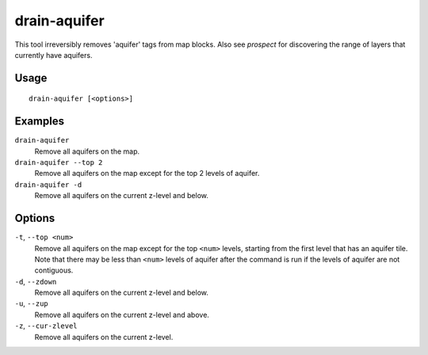 drain-aquifer
=============

.. dfhack-tool::
    :summary: Remove some or all aquifers on the map.
    :tags: fort armok map

This tool irreversibly removes 'aquifer' tags from map blocks. Also see
`prospect` for discovering the range of layers that currently have aquifers.

Usage
-----

::

    drain-aquifer [<options>]

Examples
--------

``drain-aquifer``
    Remove all aquifers on the map.
``drain-aquifer --top 2``
    Remove all aquifers on the map except for the top 2 levels of aquifer.
``drain-aquifer -d``
    Remove all aquifers on the current z-level and below.

Options
-------

``-t``, ``--top <num>``
    Remove all aquifers on the map except for the top ``<num>`` levels,
    starting from the first level that has an aquifer tile. Note that there may
    be less than ``<num>`` levels of aquifer after the command is run if the
    levels of aquifer are not contiguous.
``-d``, ``--zdown``
    Remove all aquifers on the current z-level and below.
``-u``, ``--zup``
    Remove all aquifers on the current z-level and above.
``-z``, ``--cur-zlevel``
    Remove all aquifers on the current z-level.
